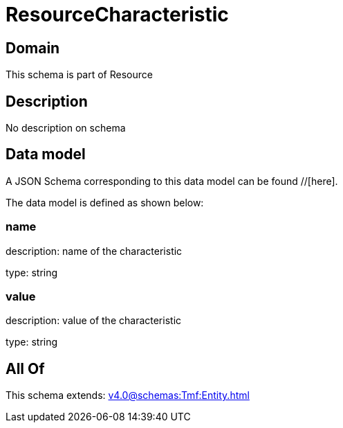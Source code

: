 = ResourceCharacteristic

[#domain]
== Domain

This schema is part of Resource

[#description]
== Description
No description on schema


[#data_model]
== Data model

A JSON Schema corresponding to this data model can be found //[here].



The data model is defined as shown below:


=== name
description: name of the characteristic

type: string


=== value
description: value of the characteristic

type: string


[#all_of]
== All Of

This schema extends: xref:v4.0@schemas:Tmf:Entity.adoc[]
